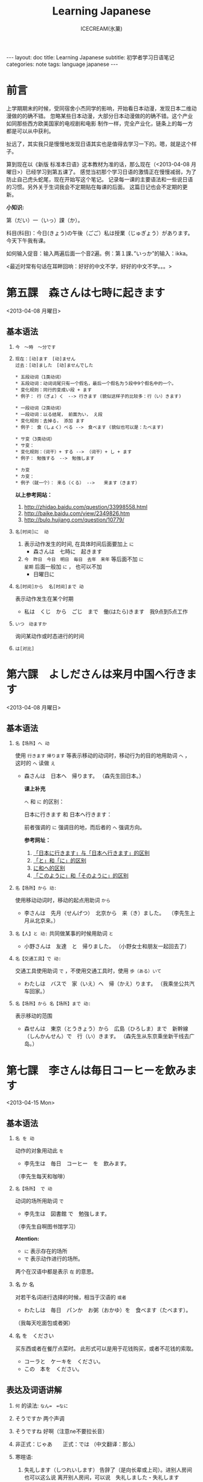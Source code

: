 #+TITLE:Learning Japanese
#+AUTHOR:ICECREAM(氷菓)
#+EMAIL:creamidea(AT)gmail.com
#+OPTIONS:H:4 num:t toc:t \n:nil @:t ::t |:t ^:t f:t TeX:t email:t
#+LINK_HOME: http://creamidea.github.io
#+STYLE:<link rel="stylesheet" type="text/css" href="../css/style.css">
#+INFOJS_OPT: 

#+BEGIN_HTML
---
layout: doc
title: Learning Japanese
subtitle: 初学者学习日语笔记 
categories: note
tags: language japanese
---
#+END_HTML

* 前言
上学期期末的时候，受同宿舍小杰同学的影响，开始看日本动漫，发现日本二维动漫做的的确不错。
忽略某些日本动漫，大部分日本动漫做的的确不错。这个产业如同那些西方欧美国家的电视剧和电影
制作一样，完全产业化，链条上的每一方都是可以从中获利。

扯远了，其实我只是慢慢地发现日语其实也是值得去学习一下的。嗯，就是这个样子。

算到现在以《新版 标准本日语》这本教材为准的话，那么现在（<2013-04-08 月曜日>）已经学习到第五课了。
感觉当初那个学习日语的激情正在慢慢减弱，为了防止自己虎头蛇尾，现在开始写这个笔记。
记录每一课的主要语法和一些说日语的习惯。另外关于生词我会不定期贴在每课的后面。
这篇日记也会不定期的更新。

*小知识:*

第（だい）一（いっ）課（か）。

科目(科目)：今日(きょう)の午後（ごご）私は授業（じゅぎょう）があります。
今天下午我有课。

如何输入促音：输入两遍后面一个音2遍。例：第１課、”いっか”的输入：ikka。

<最近时常有句话在耳畔回响：好好的中文不学，好好的中文不学。。。>

* 第五課　森さんは七時に起きます
	<2013-04-08 月曜日>

** 基本语法
1. =今　～時　～分です=

2. =现在：[动]ます　[动]ません= \\
   =过去：[动]ました　[动]ませんでした=
   #+BEGIN_EXAMPLE
     * 五段动词（1类动词）
     * 五段动词：动词词尾只有一个假名，最后一个假名为う段中9个假名中的一个。
     * 变化规则：同行的变成い段 + ます
     * 例子： 行（ぎょ）く　--> 行きます (貌似这样子的比较多：行（い）きます)   
   #+END_EXAMPLE

   #+BEGIN_EXAMPLE
	   * 一段动词（2类动词）
	   * 一段动词：以る结尾， 前面为い， え段
	   * 变化规则：去掉る， 添加 ます
	   * 例子： 食（しょく）ベる -->　食べます (貌似也可以是：たべます)   
   #+END_EXAMPLE

   #+BEGIN_EXAMPLE
	   * サ变（3类动词）
	   * サ变：
	   * 变化规则：（词干）+ する --> （词干）+ し + ます
	   * 例子： 勉強する　-->　勉強します   
   #+END_EXAMPLE

   #+BEGIN_EXAMPLE
	   * カ变
	   * カ变：　
	   * 例子（就一个）： 来る（くる） -->　　来ます（きます）
   #+END_EXAMPLE
   *以上参考网站：*
	 1. http://zhidao.baidu.com/question/33998558.html
	 2. http://baike.baidu.com/view/2349826.htm
	 3. http://bulo.hujiang.com/question/10779/
3. =名[时间]に  动=
	 1) 表示动作发生的时间, 在具体时间后面要加上 =に=
			+ 森さんは　七時に　起きます
	 
	 2) =今　昨日　今日　明日　毎日　去年　来年= 等后面不加 =に= \\
			=星期= 后面一般加 =に= ， 也可以不加
			+ 日曜日に

4. =名[时间]から  名[时间]まで 动=

   表示动作发生在某个时期
	 + 私は　くじ　から　ごじ　まで　働(はたら)きます　我9点到5点工作   

5. =いつ　动ますか=

	 询问某动作或时态进行的时间

6. =は[对比]=

** COMMENT 表达及词语讲解
** COMMENT 小知识
** COMMENT 单词 

* 第六課　よしださんは来月中国へ行きます
	<2013-04-08 月曜日>

** 基本语法
1. =名【场所】へ 动=

	 使用 =行きます= =帰ります= 等表示移动的动词时，移动行为的目的地用助词 =へ= ，
	 这时的 =へ= 读做 =え= 　
   + 森さんは　日本へ　帰ります。 
	   （森先生回日本。）
	  
	 *课上补充*

	 =へ= 和 =に= 的区别：

	 日本に行きます 和 日本へ行きます：

	 前者强调的 =に= 强调目的地，而后者的 =へ= 强调方向。

	 *参考网址：*
	    1) [[http://www.douban.com/group/topic/26585658/][「日本に行きます」与「日本へ行きます」的区别]]
	    2) [[http://www.for68.com/new/2008/12/li45752332495121800218744-0.htm][「と」和「に」的区别]] 
	    3) [[http://bulo.hujiang.com/question/19659/][に和へ的区别]] 
	    4) [[http://www.ribenyu.net/html/riyuxuexi/riyuwenfa/2008/1113/11520.html][「このように」和「そのように」的区别]]

2. =名【场所】から 动:=
   
	 使用移动动词时，移动的起点用助词 =から= 
   + 李さんは　先月（せんげつ）　北京から　来（き）ました。　
	   （李先生上月从北京来。）

3. =名【人】と 动:=
   共同做某事的时候用助词 =と= 
   + 小野さんは　友達　と　帰りました。
	   （小野女士和朋友一起回去了）

4. =名【交通工具】で 动:=
   
	 交通工具使用助词 =で= ，不使用交通工具时，使用 =歩（ある）いて=
	 + わたしは　バスで　家（いえ）へ　帰（かえ）ります。 
	   （我乘坐公共汽车回家。）

5. =名【场所】から 名【场所】まで 动:=
   
	 表示移动的范围
   + 森せんは　東京（とうきょう）から　広島（ひろしま）まで　新幹線（しんかんせん）で　行（い）きます。
     （森先生从东京乘坐新干线去广岛。）
** COMMENT 表达及词语讲解
** COMMENT 小知识
** COMMENT 单词 

* 第七課　李さんは毎日コーヒーを飲みます
	<2013-04-15 Mon>

** 基本语法
	 1. =名 を 动=

	    动作的对象用动此 =を=
			+ 李先生は　毎日　コーヒー　を　飲みます。
	      （李先生每天和咖啡）

	 2. ~名【场所】 で 动~

	    动词的场所用助词 =で=
			+ 李先生は　図書館 で　勉強します。
	      （李先生自啊图书馆学习）

			*Atention:*
			- =に= 表示存在的场所
			- =で= 表示动作进行的场所。
	 
			两个在汉语中都是表示 =在= 的意思。

	 3. 名 か 名

	    对若干名词进行选择的时候，相当于汉语的 =或者=
			+ わたしは　毎日　パンか　お粥（おかゆ）を　食べます（たべます）。
		    （我每天吃面包或者粥）

	 4. 名 を　ください
			
	    买东西或者在餐厅点菜时。
			此形式可以是用于花钱购买，或者不花钱的索取。
			+ コーラと　ケーキを　ください。
			+ この　本を　ください。
				
** 表达及词语讲解
   1. =何= 的读法: =なん=　=なに=
   2. そうですか 两个声调
   3. そうですね 好啊（注意ne不要拉长音）
   4. 非正式：じゃあ　　正式：では （中文翻译：那么）
   5. 寒暄语:
	  
      1) 失礼します（しつれいします） 告辞了（是向长辈或上司）。进别人房间也可以这么说
	     离开别人房间，可以说　失礼しました・失礼します
      
      2) いってらっしゃい　いってまいります・いってきます
         以还要返回该处所为前提，在离开家或公司时说いってまいります・いってきます。
         对方回答：いってらっしゃい

      3) ただいま　お帰りなさい
	  
      4) いらっしゃいませ（欢迎光临）　かしこまりました
   6. すみません
   7. 親子丼（おやこどん）
   8. コンビニ
** COMMENT 小知识
** COMMENT 单词     

* 第八課　李さんは日本語で手紙を書きます
	<2013-04-20 Sat>

** 基本语法
   1. 名【工具】で 动词 

	    表示其他手段及原材料
			+ 李さんわ　日本語で　手紙を　書きます

   2. 名1【人】は　名2【人】に　名3【物】を　あげます
			
	    给人礼物，从一 二 三 或者 三 三。
	    接受者使用  =に=
			+ わたしは　小野さんに　花を　あげます。
	      （我送个小野一束花）

   3. 名1【人】は　名2【人】に　名3【物】を　もらいます：
	    
	    赠送者使用 =に=
			+ わたしは　小野さんに　辞書を　もらいます。
	      （我从小野那里得到一本词典。）

   4. 名【人】に　会（あ）います　
			+ 李さんわ　明日（あした）　長島さんに　会います（小李明天见长岛先生）

   5. よ 【提醒】
			+ すみません、李さんわ　いますか。
			+ もう　帰りましたよ。

   6. もう
			+ 昼ご飯（ひる　ご　はん）を　食べましたか。
			+ ええん、もう　食べました。

** 表达及词语讲解
   1. ～から　もらいます
      + 父は　会社から　記念品（きねんひん）を　もらいました。

   2. あげます
			
      送别人东西时，使用 =どうぞ= 或者 =どうですか（怎么样？）=

   3. さっき（刚才）
      
      たった　今（刚刚）

   4. 接到/打（寄）出电话，信件，传真等
	    
	    + 電話/フャックス/メール を　もらいます
	      （接到电话/传真/邮件）
	  
	    + ～を　もらいます 
	      （收到～/得到～）

      + 電話をかけます/電話します
	      （打电话）

      + フャックス/メール/手紙を　送（おく）ります
	      （发传真/邮件/信）

      + 手紙を出（だ）します
	      （寄信）

   5. スケジュール表（ひょう）の　件（けん）
	  
	    ～一事（用于比较正式的场合）

   6. お願いします
      + これ、お願いします（请帮我办一下这个）

   7. 分（わ）かりました

   8. フャックスも　メールも：
      
	    も：也，都

			+ フャックスも　メールも　届（とど）きました　
	      （传真和电子邮件都收到了。）

   9. 前（まえ）に 【时间】　
      + 前に　田中さんに　メールを　もらいました。
	      （以前收到田中先生的电子邮件。）

   10. 箱根（はこ　ね）
       + 箱根彫刻（ちょうこく）の森美術館（びじゅつかん）

** COMMENT 小知识
** COMMENT 单词

* 第九課　四川料理は辛いです
	<2013-04-24 Wed>

** 基本语法
   1. 四川料理は　辛いです。 四川料理很辣。
   2. この　スープは　熱くないです。 这个汤不热了。
   3. 旅行は　楽し　かったです。 旅行很愉快。
   4. 広い　国   
   5. 昨日は　寒　く　ありませんでした 昨天不冷。

* 第十二課　李さんは森さんより若いです　日曜日　
	<2013-05-12 Sun>

** 基本语法
   1. は　より　です
   2. より　の　ほうが　です
   3. は　ほど　くないです　ではありません
	    + 東京の冬は北京の冬ほど寒くないです。
	    + あ：森さんはテニスが上手（じょうず）ですね。\\
		    い：いいえ、長島（ながしま）さんほど上手ではありません。
   4. の　中で　が　いちばん　です

	 *时间和场所后面不加 「の中」，
	 而是用　名詞１「場所・時間」で　いちばん　形容詞１・形容詞２　名詞２は　名詞３です*
	 日本で　いちばん　高（たか）い　山（やま）は　富士山（ふじさん）です。
** COMMENT 表达及词语讲解
** COMMENT 小知识
** COMMENT 单词

* 第十三課　机の　上に　本が　三冊　あります　
	<2013-06-25 Tue>

** 基本文法
	 1. 名詞「時間」＋動詞

			说明动作、状态持续的时间
			+ 李さんは　毎日　七時間　働きます。
	 2. 名詞「時間」に　名詞「回数」＋動詞
			+ 李さんは　一週間に　２回　プールへ　行きます。
	 3. 名詞「場所」に　動詞に　行きます・来ます
			+ 午後（ごご）　郵便局（ゆうびんきょく）へ　荷物（にもつ）を　出し（だし）に　行きます。
	 4. 名詞「数量」＋で

** 表达及词语讲解
	 1. くらい・ぐらい
	    「くらい」「ぐらい」表示大概数量：有时还与「だいたい」连用
			询问是：
			どのぐらい（どれぐらい）
			ここから　駅まで　１キロメートルくらいです。
	 2. どのぐらい　かかりますか
			「かかります」用于时间和钱，相当于汉语的“需要，花费”
			+ あ：家から　会社まで　どのぐらい　かかりますか。\\
		    い：電車で　１時間ぐらい　かかります。
	 3. 飲みに行きます。（去喝酒）
	 4. とりあえず　
			+ とりあえず　生ビールを　３つ（みっつ）　お願いします。
	      （先来3杯生啤）
	 	 	 	 	 	 	 	 	 	 	 	 	 	 	 	 	 	 	 	 	 	 	 	 	 	 	 	 
* 第十四課　昨日　デパートへ　いって、買い物しました　木曜日
	<2013-05-16 Thu>

** 基本语法
	 1. 動　て　動　
			+ 昨日　デパートへ　行って、買（か）い物（もの）しました。
		  也可以说：
			+	昨日　デパートへ　買い物しに　行きました。
	 2. 名【场所】 を 动    【经过】 【离开】
	  
	  *Attention:*
			1. 降(お)ります：
				 * 昨日雨が降（ふ）りました　
				 * 渋谷で電車を降（お）りてください

				 Reference:
				 1. http://3y.uu456.com/bp-18ebb2eab8f67c1cfad6b806-1.html

** 表达及词语讲解
	 1. ～て　くださいませんか
			
			加上「ませんか」更为礼貌的用法
			+ 後（あと）で　写真も　見て　くださいませんか。
	 2. もう
	 3. すみませんが、～
	 4. そうして　ください
			+ あ：暗（くら）いですね。電気をつけますか。\\
			  い：ええ、そうしてください。
			*そして* 以及、和、并
	 5. お金（かね）を　下（お）ろします
			「下（お）ろします」原意是将上面的东西取下来。
			把存在银行/邮局的钱取出来

* 第十五課　小野さんは　いま　新聞を　読んで　います
	<2013-06-25 Tue>

** 文法
	1. 動て　います　正在进行
	2. 動ても　いいです

		 表示许可
		 + あ：ここで　写真を　撮っても　いいです。
			 い：いいですよ。
	3. 動ては　いけません

		 表示禁止
		 + 飛行機（ひこうき）の　中で　タバコを　吸（す）っては　いけません。
	4. 名詞「附着点」＋動

		 表示人体或物体附着点，附着点助词用 =に=
		 + 小野さんは　公園（こうえん）で　ボートに　乗（の）りました。
		 *这种情况绝对不能使用 =を=*
** 表达及词语讲解  
	 1. もちろんです　（当然可以）
	 2. ゆっくり　表示动作速度慢，还表示“好好儿地”
			+ じゃあ、病院へ　行ってから、ゆっくり　休んで　ください。
	 3. 薬（くすり）を　たします

			医生开药
			
			卖药：薬を　売（う）ります
			给药：薬を　あげます
	 4. お大事に
			+ どうぞお大事（だいじ）にしてください
			对于生病或受伤人的关心（看望病人告别时，听说别人身体欠佳时）

* 第十八課　携帯電話は　とても　小さく　なりました
	<2013-07-01 Mon>

	1. 形容詞１　なります \\
		 形容詞２\名詞　に　なります
		 
		 表示性质或状态的变化

		 + だんだん暖かく　なります。
			 （天气渐渐转暖了）

		 + もう　元気に　なりました。
			 （已经恢复健康了。）

	2. 形容詞１　します　\\
		 形容詞２\名詞　に　します

		 表示因主语的意志性动作、作用等而引起食物变化

		 + テレビの　音を　大きくします。
			 （把电视机的声音开大一点儿。）

		 + ジュースを　冷（つめ）に　します。
			 （把果汁冰镇一下）

		 + 部屋を　綺麗　に　してください。
			 （请把房间打扫干净。）

		 + 会（かい）議（ぎ）室（しつ）を　禁煙（きんえん）　に　します。
			 （会议室禁止吸烟）

		*Reference:*
		 在餐厅里回答服务员，使用句式 =～に　します。=
		 + カレーに　します。
			 （我要咖喱饭。）
		 + コーヒーに　します。
	     （我要咖啡。）

  3. 形容詞　ほうが　いいです。 
		 
		 比较两个以上事物的性质，认为其中一个比较好。

		 1. 形容詞１　＋　ほうが　いいです。
				+ 旅行（りょこう）　荷物（にもつ）は　軽い（かるい）　ほうが　いいです。
					（旅行行李还是轻点儿好。）

		 2. 形容詞２　＋　な　＋　ほうが　いいです。
				+ 子供は　元気な　ほうが　いいです。
					（孩子还是精神一点儿好。）
* 第十九課　部屋の　かぎを　忘れないで　ください
	<2013-07-02 Tue>

	1. ない形
		 - 一类动词：把「ます形」去掉后的最后一个音变成「あ」段音，后加「ない」。
			 如果最后一个音为「い」时，把「い」变成「わ」后加「ない」。（注意，此时不要将「い」变成「あ」）

		 - 二类动词：去掉「ます形」加「ない」

		 - 三类动词：
	     来（き）ます→来（こ）ない
       します→しない

	2. 「動詞」ないで　ください

		 表示否定命令：「ない形」＋で＋ください。
		 + 無理を　し　ないで　ください。
			 （请不要勉强。）

	3. 動　なければ　なりません　
		 
		 表示必须。
	   「ない形」　中　「ない」　→　「なければ　なりません」\「ないと　いけません」
     + 李さんは　今日　早く　帰ら　なければ　なりません。
	     （小李今天必须早点回家。）
	   + すぐに　書類（しょるい）を　送（おく）ら　ないと　いけません。
			 （得马上把文件寄出去。）

		 *Reference:*
		 =なければ　なりません= 多用于书面语。 \\
		 =ないと　いけません= 多用于口语。可省略 =～ないと=

		 + あっ、８時ですね。もう　駅へ　行かないと。
			 （啊，8点了。我得去车站了。）

  4. 動なくても　いいです。

		 表示不做某事也可以。相当于「～なければ　なりません」的否定。
		 将「ない形」中的「ない」换成「なくても　いいです」
		 + 明日は　残業（ざんぎょう）し　なくても　いいです。
			 （明天不加班也行。）

		 + 靴（くつ）を　脱（ぬ）が　なくても　いいですが。
			 （不脱鞋也可以吗？）

	5. 名詞１が　名詞２です
		 
		 表示作为话题的“名词2”是什么。

		 * 「名詞２」は　「名詞１」です。
			 
			 【名词1】是新信息，【名词2】是旧信息

		 * 「名詞１」が　「名詞２」です。
			 
			 【名词1】是新信息，【名词2】是旧信息
			 
		 * あ：山田先生は　どの　方ですか。
			 い：山田先生は　あの　方です。
			 い：あの方が　山田先生です。

		 *Reference:*
		 叙事直接观察到的事物时，而不是作为话题在讨论这个事物。
		 使用 =「名詞」が　動詞　=

		 + 子供が　公園で　遊んで　います。
			 （孩子正在公园里面玩。）

		 *Attention:*
		 「何」、「誰」、「どこ」、「いつ」只能使用「が」，不能使用「は」。
		 因为这些词不能表示旧信息。
		 
		 + 誰が　いますか。
			 （有谁啊？）

		 + どこが　痛いですか。

		 + 何が　好きですが。
** 表达及词语讲解
	 1. 「初心者（しょしんしゃ）」￥￥「上級者（じょうきゅうしゃ）」
			高級（こうきゅう）不用于描述人的技能、技术等，只限于高质量的产品

			+ あ：森さん、英会話の勉強は　どうですか。
				（小李，英语会话学习的怎么样了？）
				い：やっと　先月　上級クラスに　入りました。
				（上个月，好不容易进了高级班。）

	 2. 何度でも
			
			=何＋量词＋も＋肯定形式= 表示数量多的说法
			+ 喉（のど）が　渇（かわ）きましたから、水（みず）を　何杯も　飲みました。
				（口渴了，喝了好几倍水。）

	 3. だいぶ

			表示程度相当高。用于 =～なりました= 等表示变化的句型中，突出强调变化的程度。
			+ あ：風邪は　よく　なりましたか。
				い：だいぶ　よく　なりました。
			
* 第二十課　わたしは　すき焼（や）きを　食べた　ことが　あります
	<2013-07-05 Fri>
	
	  1. 变换方式：将 =て形= 的 =て= 换成 =た= ， 把 =で= 换成 =だ=

		2. 動（た形）　ことが　あります
			 
			 表示过去的经历。
			 + あ：北京へ　行った　ことが　ありますか。
				 い：いいえ、一度（いちど）も　ことが　ありません。
				 い：いいえ、ありません。
		3. 動（た形）　後で、～
			 
			 表示一个动作在另一个动作发生之后。
			 + 会社が　終わった　後で、飲みに　行きます。

			 + 仕事（しごと）　の　後で、映画を　見ます。
				 
		4. 動（た形）　ほうが　いいです

			 用于两种事物进行选择。
			 否定形式　「動詞「ない形」＋ほうが　いいです。」
			 + もっと　野菜（やさい）を　食べた　ほうが　いいですよ。
				 （还是多吃点蔬菜好啊。）

* 第二十四課　李さんわ　もう　すぐ　来ると　思います
	<2013-07-18 Thu>

	1. 「小句（简体形）」と　思います
		 表示说话人思考内容时

		 + 李さんわ　もう　すぐ　来る　と　思います。
			 （我想小李马上就来。）

		 + 田中さんわ　来ない　と　思います。
			 （我想田中先生不会来。）

	2. 「名（人）」は 「小句（简体形）」と　言いました
		 表示过去的说话内容，向第三者转述他人所说的话

		 + 陳さんは　パーティーに　行く　と　言いました。
			 （老陈说他要去参加联欢会。）

		 如果想明确指出是向谁说的， 「名词」+に
		 
		 ＋ 小野さんは　李さんに　ちょっと　休みたい　と　言いました。
		   （小野对小李说想稍微休息一下。）

		 *Reference:* \\
		 如果转述某人反复说起的事情：「～と　言って　います」
		 
		 + 来週のハイキングに　張さんも　行きたい　と　言って　います。
			 （小张说他也想参加下星期的郊游。）

     *Attention:*
		 =～と思います= 和 =～と言いました= 前面出现名词或者二类形容词小句时
		 必须加 =だ=

		 + あそこは　駅だと思います。(√)
			 （我想那个是车站）

		 + あそこは　駅と思います。(X)

	3. ～のです・んです
		 1. 所讲内容和前面的有关
				
* COMMENT 第何課
** COMMENT 基本语法
** COMMENT 表达及词语讲解
** COMMENT 小知识
** COMMENT 单词

* 知识整理：
** 名词：
*** 方位名词：
		 1. 上　　うえ
		 2. 下　　した
		 3. 前　　まえ
		 4. 後ろ　うしる
		 5. 隣　　となり
		 6. 中　　なか
		 7. 外　　そと

** 形容词：
*** 一类形容词：
		 1. 寒い　
		 2. 暑い
*** 二类形容词：
		 1. 綺麗（きれい）ですね～：
				+ 綺麗な服

** 动词：
*** 一类动词：
*** 二类动词：
*** 三类动词：

*** 動詞「て形」
		
		可用于多种形式的表达方式。
		 1. 動　て　動

				表示两个动作依次按照时间顺序发生
				+ 昨日　デパートへ　行って、買い物しました。

		 2. 動　てから　動
				
				表示两个动作依次按照时间顺序发生，注意 == 不能在句子中反复
				使用两次以上
				+ 李さんは　毎晩　ラジオを　聞いてから　寝ます。
					（小李每晚听了收音机后睡觉。）
		 3. 動て　ください
				
				表示请求某人做某事。 =動詞（て形）＋ください。= 
				+ ここに　住所（じゅうしょ） と　名前を　書いて　ください。
					（请在这里填写住址和姓名。）

		 4. 動て　います

				* 表示动作正在进行
				  + 小野さんは　今　新聞を　読んでいます。

				* 表示动作结束后留下的结果状态
					+ 森さんは　車を　持っています。
						（森先生有辆车。）

				*Attention:*
				对用表示结果装弹的 =～て　います= 提问句子做否定回答时，使用 =～て　いません= 。
				但是，对 =知って　いますか。= 做否定回答时必须使用 =知りません= 。
				＋あ：車を　持って　いますか。
				　い：いいえ、持って　いません。

				+ あ：田中さんを　知って　いますか。
					い：いいえ、知りません。

		 5. 動ても　いいです
				
				表示许可， =動詞て形＋も＋いけません=
				+ 家で　仕事を　してもいいです。

				+ あ：ここで　写真を　撮っても　いいですか。
					い：いいですよ。

		 6. 動ては　いけません

				表示禁止， =動詞て形＋は＋いけません=
				+ 飛行機の　中で　タバコを　吸っては　いけません。

				+ あ：この部屋に　入っては　行けませんか。
					い：はい、入っては　行けません。
					い：いいえ、入ってもいいです。
		 7. 形容詞１　て　形容詞１

				两个一类形容词并列，一类形容词的 =て形= 将词尾 =い= 变为 =くて=
				+ ホテルの　部屋は　広くて　明（あか）るいです。

				+ 軽（かる）くて　温（あたた）かい　コートを　買いました。
					（买了一件轻巧而温暖的大衣。）

		 8. 形容詞２　で　形容詞２　\\
				名詞１　で　名詞２

				两个二类形容词并列，一类形容词可以和二类形容词连接使用

				+ この　コンピュータの　操作（そうさ）は　簡単（かんたん）で　便利（べんり）です。

				+ 森さんは　親切（しんせつ）で　優（やさ）しいです。

				+ この　公園（こうえん）は　静（しず）かで　広いです。

				两个名词并列使用
				+ スミスさんは　旅行会社（りょこうかいしゃ）の　社員で、営業部（えいぎょうぶ）の　部長（ぶちょう）です。

**** 变化规则
***** 一类动词
		 	去掉 =ます形= 换成 =て形= ，加 =て= 时注意：
		 	1. き　→　いて
		 	2. ぎ　→　いで
		 	3. び\み\に　→　んで
		 	4. ち\り\い　→　って
		 	5. し　→　して

***** 二类动词
		 	去掉 =ます= 之间换成 =て=
***** 三类动词
		 	去掉 =ます= 之间换成 =て=

*** 動詞「ない形」
**** 变化规则
***** 一类动词
			把 =ます形= 去掉 =ます= 后的最后一个音变成相应的 =あ= 音，后加 =ない= 。 \\
			如果最后一个音为 =い= 时，把 =い= 变成 =わ= 后加 =ない= 。
			注意此时不能将 =い= 变成 =あ= 。
***** 二类动词
			把 =ます形= 的 =ます= 去掉加上 =ない= 
***** 三类动词
			把 =来（き）ます= 变成 =来（こ）ない= \\
			把 =します= 变成 =しない= 

**** 使用举例
		1. 動　ないで　ください。
			 
			 表示否定命令时，使用 =～て　ください。= 的否定形式 \\
			 构成方式： =「ない形」＋で＋ください=

			 + 部屋の　かぎを　忘（わす）れ　ないで　ください。
				 （请不要忘记房间的钥匙。）

			 + 無理を　しないで　ください。
				 （请不要勉强。）

		2. 「動」なければ　なりません

			 表示必须。
			 「ない形」　中　「ない」　→　「なければ　なりません」\「ないと　いけません」

       + 李さんは　今日　早く　帰ら　なければ　なりません。
	       （小李今天必须早点回家。）
	     + すぐに　書類（しょるい）を　送（おく）ら　ないと　いけません。
			   （得马上把文件寄出去。）

		   *Reference:*
		   =なければ　なりません= 多用于书面语。 \\
		   =ないと　いけません= 多用于口语。省略形式： =～ないと=

		   + あっ、８時ですね。もう　駅へ　行かないと。
			   （啊，8点了。我得去车站了。）

    3. 動なくても　いいです。

		   表示不做某事也可以。相当于「～なければ　なりません」的否定。
		   将「ない形」中的「ない」换成「なくても　いいです」
		   + 明日は　残業（ざんぎょう）し　なくても　いいです。
			   （明天不加班也行。）

		   + 靴（くつ）を　脱（ぬ）が　なくても　いいですが。
			   （不脱鞋也可以吗？）

*** 動詞「基本型」
		1. 名「人」は　動（基本形）

			 =動詞基本形＋こうが　できます=
			 表示能力

			 + スミスさんは　ピアノを　弾（ひ）く　ことが　できます。
			 
		2. 名は　動（基本形）　ことです
			 
			 当谓语部分内容是一种动作、行为时使用这个句型。
			 + わたしは　趣味は　切手を　集める　ことです。
				 （我的爱好是集邮）

		3. 動（基本形）　前に、～

			 表示一个动作在另一个动作发生之前
			 + こちらへ　来る　前に　電話を　かけて　ください。
				 （来这里之前请打一个电话。）

*** 動詞「た形」
	
		变换方式：将 =て形= 的 =て= 换成 =た= ， 把 =で= 换成 =だ=
		
		1. 動（た形）　ことが　あります
			 
			 表示过去的经历。
			 + あ：北京へ　行った　ことが　ありますか。\\
				 い：いいえ、一度（いちど）も　ことが　ありません。\\
				 い：いいえ、ありません。

		2. 動（た形）　後で、～
			 
			 表示一个动作在另一个动作发生之后。
			 + 会社が　終わった　後で、飲みに　行きます。

			 + 仕事（しごと）　の　後で、映画を　見ます。
				 
		3. 動（た形）　ほうが　いいです

			 用于两种事物进行选择。
			 否定形式 =動詞「ない形」＋ほうが　いいです。= 
			 + もっと　野菜（やさい）を　食べた　ほうが　いいですよ。
				 （还是多吃点蔬菜好啊。）

** 副词：
*** 表转折：
		 1. でも
				+ 私の部屋は狭（せま）いです。でも、きれいですね～。
*** 表并列：
		 1. そして
				+ わたしの部屋狭いです。そして、汚（きたな）です。

*** 表示频率的副词:
		とても・たいへん　＞　少し・ちょっと　＞　あまり～ません　＞　全然～ません

		*ちょうど（刚刚，只是）*

		いつも　＞　よく　＞　時々　＞　たまに　＞　あまり～ません　＞　全然～ません

*** 表示程度的：
		 1. なかなか
				+ 李さんの　日本語は　なかなか　上手ですね。（小李的日语想到棒！）
		 2. ずいぶん
				表示程度高，内容上无论好坏。
				+ 李さん、日本語が　ずいぶん　上手ですね。
				+ その　かばん、ずいぶん　大きいですね。
		 3. だいぶ
				+ 昨日は　だいぶ　お酒を　飲みました。
				　（昨天喝了不少酒。）
*** 没错
		ちゃんと　表示没错或正处于正常状态。
		+ あ：皆（みな）さん、机の　上を　ちゃんと　片（かた）づけて　くださいね。
		  （请大家把桌子上的东西收拾好。）
		  い：はい、先生、分かりました。
*** 一定
		
		ぜひ

		+ お汁粉？ぜひ　食べたいです。
		+ 今度　ぜひ　家へ　遊びに　来て　ください。
			（下一次请一定来我家玩。）
*** 首先
		まず
		
		+ まず　恋人（こいびと）が　欲しいですね。（P２１１）
*** 更加
		=さらに= と =まっと=

		さらに：郑重
		+ 間もなく　タイムサービスの　時間です。さらに　お安くします。

		まっと：随便
		+ 今から　７時まで　もっと　安く　なります。

*** 一会儿，不久

		=間（あ）もなく=　と　=もうすぐ=

		間もなく：显得郑重些，可用于书面语

		もうすぐ：多用于口语

*** 慢慢地
		
		ゆっくり
		+ わたしたちも　ゆっくり　滑（すべ）りますから。
			（我们也慢慢滑。）
** 疑问词:
		1. だれ？
		2. どれ、どの？
		3. どこ
		4. 何歳（さい）・いくつ？
		5. いくら？
		6. いつ　[始（はじ）まり] ますか。

** 特殊的数字：
*** 数字：
		 1. さんぜん　　　3,000
		 2. いっせんまん　10,000,000
*** 时刻：
		 1. いっぷん      1分
		 2. さんぷん      3分
		 3. よんぷん      4分
		 4. ろっぷん      6分
		 5. はっぷん      8分
		 6. じゅっぷん    10分
		 7. じゅういっぷん 11分
		 8. なんぷん　　　 何分
*** 月：
		 1. しがつ　　４月
		 2. しちがつ　７月
		 3. くがつ　　９月
** に P182
		1. 【自整理】表示空间上的大地点
			 + 部屋に机があります。
			 + 図書館はどこにありますか。
		2. 表示存在的场所
		3. 表示时间
		4. 表示动作的对象
		   + 李さんは明日長島さん =に= 会います。
		5. 表示移动行为的目的
		6. 表示附着点
		7. 今年中に　P209
		*只有「行きます」「来ます」「帰ります」等典型的移动动词目的地时，「に」和「へ」才能通用*

** が
    1. 小句が，小句 表转折
		2. 名「場所」に　名「物・人」が　「あります・います」
		3. 名１は　名２が　分かります・できます　P135
			 + スミスさんは　韓国語（かんこくご）が　分かります。
			 + わたしは　コンピュータが　できません。
		4. 名１は　名２が　形容詞１・形容詞２　です　P135
			 + 小野さんは　歌が　好きです。
		5. 名１より　名２の　ほうが　形容詞１・形容詞２　です
			 + 日本より　中国の　ほうが　広（ひろ）いです。
		6. 名１は　名２ほど　「形容詞１く　ないです\形容詞２では　ありません」
			 + 東京の冬は　北京の冬　ほど　寒くないです。
		7. 名１の　中で　名２が　いちばん　形容詞１・形容詞２　です
		8. 名１と　名２と　どちらが　形容詞１・形容詞2　ですか
		9. どの名・いつ・どれ・誰・何が　いちばん　形容詞１・形容詞２　ですか
		10. 名が　欲しいです
				+ Q:（あなたは）　何が　欲しいですか。\\
					A:新（あたら）しい　パソコンが　欲しいです。
		11. 名詞１が　名詞２です
		 
		 表示作为话题的“名词2”是什么。

				* 「名詞２」は　「名詞１」です。
			 
					【名词1】是新信息，【名词2】是旧信息

				* 「名詞１」が　「名詞２」です。
			 
					【名词1】是新信息，【名词2】是旧信息
			 
				* あ：山田先生は　どの　方ですか。\\
					い：山田先生は　あの　方です。\\
					い：あの方が　山田先生です。

		 *Reference:*
		 叙事直接观察到的事物时，而不是作为话题在讨论这个事物。
		 使用 =「名詞」が　動詞　=

				+ 子供が　公園で　遊んで　います。
					（孩子正在公园里面玩。）

		 *Attention:*
		 「何」、「誰」、「どこ」、「いつ」只能使用「が」，不能使用「は」。
		 因为这些词不能表示旧信息。
		 
				+ 誰が　いますか。
					（有谁啊？）

				+ どこが　痛いですか。

				+ 何が　好きですが。


** は
	 1. に・で・へ・から・まで・ど　＋　は 
			わたしの部屋には電話がありません。
** へ
	 1. 吉田さんは　中国へ　行きます。

** で
	 1. 交通手段用で表示。例外：步行：歩（ある）いて
			上海ま =で= 飛行機（ひこうき）で行きます。
	 2. 动作进行的场所
			李さんは図書館 =で= 勉強します。
	 3. 其他手段以及原材料
			手紙を速達 =で= 送（おく）りました。
	 4. 某事发生的场所
			来週、金曜日の夜七時にから、ホテルでパーティーがあります。

** か
	 1. 名词与名词之间，“或者”
			+　わたしは　毎朝　パンか　お粥を　食べます。
	 
** から
	 1. 从……来
	 2. 表示原因
			森さんはお酒が好きですから、毎日飲みます。
** だから 
	 表原因
	 + キムさんは野菜（やさい）が嫌（きら）いです。だから、あまり野菜をたべません。
	 *礼貌用法：*
	 ですから

** を
	 1. 动词的对象
			+ 李さんは　毎日　コーヒーを　飲みます。
	 2. を　ください
			+ この本をください。
	      （我买这本书。）
	 3. を→は

			を：名词作为话题
			は：进行对比
			Xをは
	 4. 名詞「場所」を　動　经过/离开
			+ わたしは　来年　大学（だいがく）を　卒業（そつぎょう）します。
	 5. 名を　ください
			+ コーラと　ケーキを　ください。
	      （请给我可乐和蛋糕）
	 6. 無理を　しては　いけません P183

			「無理を　します（勉强）」转换而成
	 7. 「名」を　「動」たいです \\
			「名詞１」は　「名詞２」を　～たいです。

			名词1 愿望的主体， 名词2希望进行的对象， 
	    「たい」前接动词「ます」去掉「ます」形式	
			+ （わたしは）　映画を　見たいです。

** でも
	 
	 1. 疑问词+でも
			任何情况下事态都一样。
			+ Q:李さんわ　何を　食べたいですか。
				A:何でも　いいです。
			+ いつでも　電話は　してください。
				（请你随时打电话。）
			+ 誰でも分かりました。
				（谁都明白。）

			*Attention:*
			* 全部否定：
				疑问词 + も
				+ 誰も　分かりました。
					（谁都不明白。）

			* 全部肯定 ：
				疑问词 + でも
				+ 誰でも　分かりました。
					（谁都明白。）

	 2. 表示转折
			+ わたしの部屋は狭（せま）いです。でも、綺麗ですね。
** も
	 1. も また （也）
	 2. 動詞て＋も＋いいです　P181

			表示许可
			+ 家で　仕事（しごと）を　しても いいです。

	 3. 疑问词 + にも・から・とも + 动词否定形式

			疑问词 + も + 动词否定形式 \\
			疑问词 + へも + 动词否定形式

			以上句式都是 *完全否定*

			+ あ：だれに　会いたくないです？
				い：誰にも　会いたくないです。
	 4. 疑问词 + でも
			
			表示任何情况下事态都相同。

			+ あ：李さん、何（なに）を　たべたいですか。
				（小李，你想吃什么？）
				い：何（なん）でも　いいですよ。
				（什么都行。）

			+ いつも行きます。
				（经常去）

			+ いつでも行きます。
	      （随时可以去）

	 5. 

** 语气词
	 1. ね
			舒缓自己的心情或想法并将之传达给对方。
** 家（いえ）　と　うち
	 うち　＝　私の家

** 什么词呢？1
	 1. いつも

	 2. ごろ　表示时间的词语（P71）：～ふん・～時・～日・～曜日・～月・～年

	 3. 「くらい」「ぐらい」表示大概数量：有时还与「だいたい」连用

			询问是：
			どのぐらい（どれぐらい）
			ここから　駅まで　１キロメートルくらいです。

	 4. たしか～　（確か～）　凭自己的记忆应是～
			+ あ：あの人はだれですか。
			  い：たしか李さんの会社の人です。
	 5. まっすぐ　帰りました
			
	    まっすぐ　径直

	 6. それは二時に帰りました。
			
	    それー＞夜（よ）中（なか）の二時に帰りました。

	 7. 最（さい）終（しゅう）電（でん）車（しゃ）　＝　終電

	 8. さっき（刚刚）

			たった今（刚才）

	 9. ～用

			中文意思：～用的

			子供用　女性用　お客（きゃく）様（さま）用

	 10. 熱くないですか
	     （水不烫吗？）

	 11. でも　と　そして

			 + でも：表转折
			 + そして：表并列
	 12. 转换话题：とことで
	 13. 【场所】＋中
			 世界中　日本中　学校中
			 【时间/期间】＋中
			 一日中　一晩（ひとばん）中　一年中
	 14. いかがですか P137
			 どうですか的礼貌用法
			 あ：コーヒーはいかがですか。
			 接受：どうもありがとうございます。いただきます。
			 拒绝：今は結構（けっこう）です。（现在不同了。）

			 結婚式（けっこんしき）
	 15. これから　(现在) P165
	 16. 森さんたちは　（森先生们）P165
	 17. もちろんです　（当然可以）
	 18. どうぞ（可以）P183
	 19. かまいません（没有关系）P183

** 迷（まよ）います
	 たくさん　料理が　ありますね。　何を　食べますが。
	 ーーうーん、迷いますね。

	 ホテルの　中で　迷うました。

** 好きです　と　気に入（い）りました　
	 好きです：持续性爱好
	 わたしはコーヒーが　好きです。

	 気に入りました：第一次见到事物而感到中意
	 この 赤（あか）い かばんが 気に 入りましたから、これを 買います。
	 
** 味道的表达
	 + 甘（あま）い　
	 + 塩（しお）辛（から）い
	 + 酸（す）っぱい
	 + 辛い
	 + 苦（にが）い
	 
** 最近（さいきん）
	 最近　少し　太りました。（最近有些胖了。）

ジャスシン

** どうしてですか
	 为什么？
	 あ：ばくは　来月またここへ来ます。
	 い：どうしてですか。
	 あ：ここで友達の結婚式があります *から*。
** 何　的读法：
	 と・が・を・で：なに
	 で・の・时刻/星期以及询问量词等：なん
	   何個　何本　何冊
** 寒暄用语：
*** 同伴之间体谅、安慰对方使用的词语：
		还留在公司的人：
		お先に失礼します。
		后者回答：
		お疲れ先でした。
*** 向长辈告别
		失礼します
*** 离开别人的房间
		失礼しました・失礼します（打扰了，打搅了）
*** いってらっしゃい 
		いってまいります・いってきます
		いってらっしゃい（去吧）
*** ただいま　お帰りなさい
*** いらっしゃいませ　かしこまりました
		いらっしゃいませ（欢迎光临）
*** お願いします
		すみません、田中さんをお願いします。
*** 分かりました：
		明白了，好的（表承诺或者应答）
*** 对于生病或受伤人的关心（看望病人告别时，听说别人身体欠佳时）
		お大事に
		+ どうぞお大事（だいじ）にしてください
** 自动词和他动词
	 * 他动词：主语作用于宾语而使其发生变化的含义，使用 =を=
		 + ～します
		 + （李さんが）　窓を　開けました。
			 （小李将窗户打开了。）
		 + （デパートが）　タイムサービス　を　始めますで。
			 （百货公司开始时段廉价销售了。）
	 * 自动词：不带宾语，不考虑外力的作用下，主语自主地进行动作，使用 =が=
		 + ～なります
		 + 窓（まど）が　開（あ）きました。
			 （窗户开了。）
		 + タイムサービス　が　始まります。
			 （时段廉价销售就要开始了。）
		 + 似合います

			 相称，适合
			 - 【人】は 【物】が　似合います。
				 + 小野さんは　浴衣（ゆかた）が　似合います。

				 + 赤い　ほうが　いいですね。よく　似合いますよ。
				 等价于
				 + 李さんは　赤いのが　よく似合います。
				 
			 - 【物】は 【人】に　似合います。
				 + この　シャツは　父に　似合いません。派手ですよ。
				   （这件衬衫不适合爸爸穿，太花哨了。）

	 * “经过”、“离开”的助词 =を= 。当自动词表示移动行为时，移动的“经过点”和“起点”
		 用助词 =を= 表示。这里的 =を= 不表示宾语。

** まとめて

	 把若干个汇总在一起，在日语中称作”まとめます”（汇总）
	 + お正月（しょうがつ）は　洋服（ようふく）が　安く　なりますから、まとめて　買います。
		 （过年时，西式服装降价，所以我一下子买了很多。）

** ３割引　7折
	 
	 =％ パーセント=
